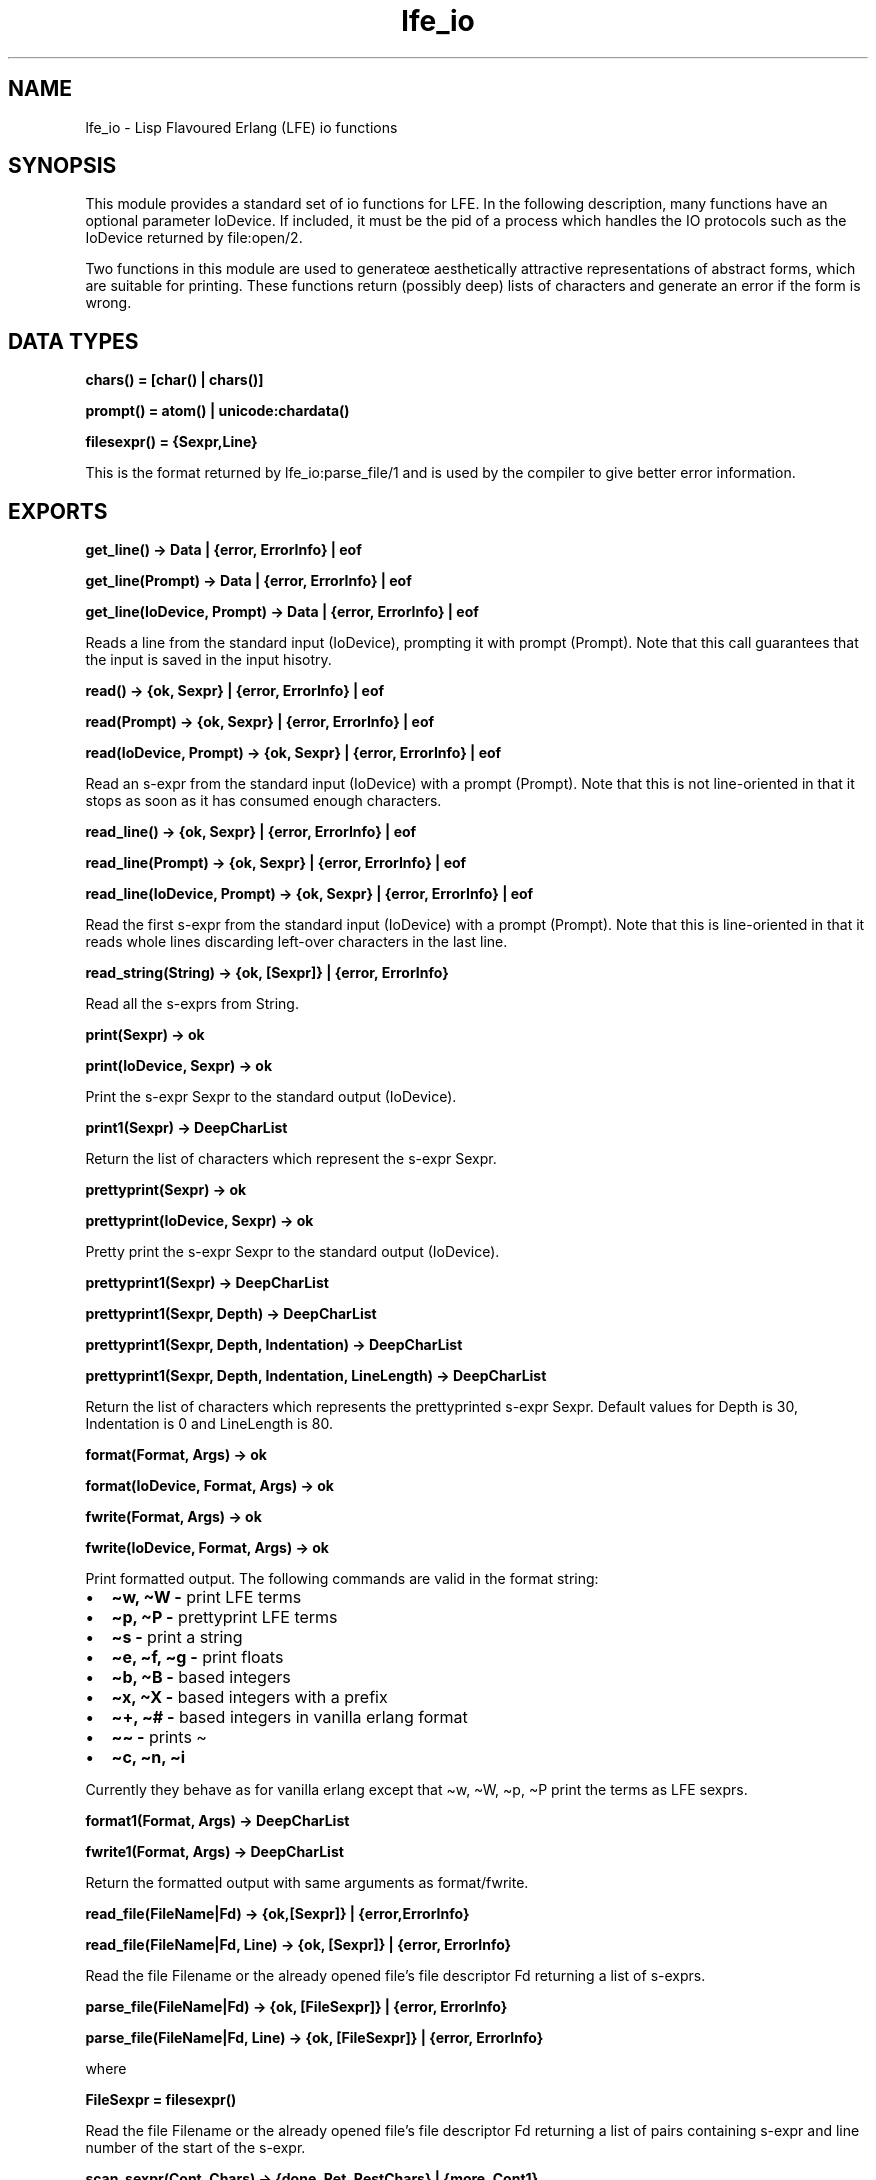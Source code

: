 .\" Automatically generated by Pandoc 3.1.13
.\"
.TH "lfe_io" "3" "2008\-2019" "" ""
.SH NAME
lfe_io \- Lisp Flavoured Erlang (LFE) io functions
.SH SYNOPSIS
This module provides a standard set of io functions for LFE.
In the following description, many functions have an optional parameter
IoDevice.
If included, it must be the pid of a process which handles the IO
protocols such as the IoDevice returned by file:open/2.
.PP
Two functions in this module are used to generateœ aesthetically
attractive representations of abstract forms, which are suitable for
printing.
These functions return (possibly deep) lists of characters and generate
an error if the form is wrong.
.SH DATA TYPES
\f[B]\f[CB]chars() = [char() | chars()]\f[B]\f[R]
.PP
\f[B]\f[CB]prompt() = atom() | unicode:chardata()\f[B]\f[R]
.PP
\f[B]\f[CB]filesexpr() = {Sexpr,Line}\f[B]\f[R]
.PP
This is the format returned by \f[CR]lfe_io:parse_file/1\f[R] and is
used by the compiler to give better error information.
.SH EXPORTS
\f[B]\f[CB]get_line() \-> Data | {error, ErrorInfo} | eof\f[B]\f[R]
.PP
\f[B]\f[CB]get_line(Prompt) \-> Data | {error, ErrorInfo} | eof\f[B]\f[R]
.PP
\f[B]\f[CB]get_line(IoDevice, Prompt) \-> Data | {error, ErrorInfo} | eof\f[B]\f[R]
.PP
Reads a line from the standard input (\f[CR]IoDevice\f[R]), prompting it
with prompt (\f[CR]Prompt\f[R]).
Note that this call guarantees that the input is saved in the input
hisotry.
.PP
\f[B]\f[CB]read() \-> {ok, Sexpr} | {error, ErrorInfo} | eof\f[B]\f[R]
.PP
\f[B]\f[CB]read(Prompt) \-> {ok, Sexpr} | {error, ErrorInfo} | eof\f[B]\f[R]
.PP
\f[B]\f[CB]read(IoDevice, Prompt) \-> {ok, Sexpr} | {error, ErrorInfo} | eof\f[B]\f[R]
.PP
Read an s\-expr from the standard input (\f[CR]IoDevice\f[R]) with a
prompt (\f[CR]Prompt\f[R]).
Note that this is not line\-oriented in that it stops as soon as it has
consumed enough characters.
.PP
\f[B]\f[CB]read_line() \-> {ok, Sexpr} | {error, ErrorInfo} | eof\f[B]\f[R]
.PP
\f[B]\f[CB]read_line(Prompt) \-> {ok, Sexpr} | {error, ErrorInfo} | eof\f[B]\f[R]
.PP
\f[B]\f[CB]read_line(IoDevice, Prompt) \-> {ok, Sexpr} | {error, ErrorInfo} | eof\f[B]\f[R]
.PP
Read the first s\-expr from the standard input (\f[CR]IoDevice\f[R])
with a prompt (\f[CR]Prompt\f[R]).
Note that this is line\-oriented in that it reads whole lines discarding
left\-over characters in the last line.
.PP
\f[B]\f[CB]read_string(String) \-> {ok, [Sexpr]} | {error, ErrorInfo}\f[B]\f[R]
.PP
Read all the s\-exprs from \f[CR]String\f[R].
.PP
\f[B]\f[CB]print(Sexpr) \-> ok\f[B]\f[R]
.PP
\f[B]\f[CB]print(IoDevice, Sexpr) \-> ok\f[B]\f[R]
.PP
Print the s\-expr \f[CR]Sexpr\f[R] to the standard output
(\f[CR]IoDevice\f[R]).
.PP
\f[B]\f[CB]print1(Sexpr) \-> DeepCharList\f[B]\f[R]
.PP
Return the list of characters which represent the s\-expr
\f[CR]Sexpr\f[R].
.PP
\f[B]\f[CB]prettyprint(Sexpr) \-> ok\f[B]\f[R]
.PP
\f[B]\f[CB]prettyprint(IoDevice, Sexpr) \-> ok\f[B]\f[R]
.PP
Pretty print the s\-expr \f[CR]Sexpr\f[R] to the standard output
(\f[CR]IoDevice\f[R]).
.PP
\f[B]\f[CB]prettyprint1(Sexpr) \-> DeepCharList\f[B]\f[R]
.PP
\f[B]\f[CB]prettyprint1(Sexpr, Depth) \-> DeepCharList\f[B]\f[R]
.PP
\f[B]\f[CB]prettyprint1(Sexpr, Depth, Indentation) \-> DeepCharList\f[B]\f[R]
.PP
\f[B]\f[CB]prettyprint1(Sexpr, Depth, Indentation, LineLength) \-> DeepCharList\f[B]\f[R]
.PP
Return the list of characters which represents the prettyprinted s\-expr
\f[CR]Sexpr\f[R].
Default values for \f[CR]Depth\f[R] is 30, \f[CR]Indentation\f[R] is 0
and \f[CR]LineLength\f[R] is 80.
.PP
\f[B]\f[CB]format(Format, Args) \-> ok\f[B]\f[R]
.PP
\f[B]\f[CB]format(IoDevice, Format, Args) \-> ok\f[B]\f[R]
.PP
\f[B]fwrite(Format, Args) \-> ok\f[R]
.PP
\f[B]\f[CB]fwrite(IoDevice, Format, Args) \-> ok\f[B]\f[R]
.PP
Print formatted output.
The following commands are valid in the format string:
.IP \[bu] 2
\f[B]\f[CB]\[ti]w, \[ti]W     \-\f[B]\f[R] print LFE terms
.IP \[bu] 2
\f[B]\f[CB]\[ti]p, \[ti]P     \-\f[B]\f[R] prettyprint LFE terms
.IP \[bu] 2
\f[B]\f[CB]\[ti]s         \-\f[B]\f[R] print a string
.IP \[bu] 2
\f[B]\f[CB]\[ti]e, \[ti]f, \[ti]g \-\f[B]\f[R] print floats
.IP \[bu] 2
\f[B]\f[CB]\[ti]b, \[ti]B     \-\f[B]\f[R] based integers
.IP \[bu] 2
\f[B]\f[CB]\[ti]x, \[ti]X     \-\f[B]\f[R] based integers with a prefix
.IP \[bu] 2
\f[B]\f[CB]\[ti]+, \[ti]#     \-\f[B]\f[R] based integers in vanilla
erlang format
.IP \[bu] 2
\f[B]\f[CB]\[ti]\[ti]         \-\f[B]\f[R] prints \f[CR]\[ti]\f[R]
.IP \[bu] 2
\f[B]\f[CB]\[ti]c, \[ti]n, \[ti]i\f[B]\f[R]
.PP
Currently they behave as for vanilla erlang except that
\f[CR]\[ti]w\f[R], \f[CR]\[ti]W\f[R], \f[CR]\[ti]p\f[R],
\f[CR]\[ti]P\f[R] print the terms as LFE sexprs.
.PP
\f[B]\f[CB]format1(Format, Args) \-> DeepCharList\f[B]\f[R]
.PP
\f[B]\f[CB]fwrite1(Format, Args) \-> DeepCharList\f[B]\f[R]
.PP
Return the formatted output with same arguments as
\f[CR]format\f[R]/\f[CR]fwrite\f[R].
.PP
\f[B]\f[CB]read_file(FileName|Fd) \-> {ok,[Sexpr]} | {error,ErrorInfo}\f[B]\f[R]
.PP
\f[B]\f[CB]read_file(FileName|Fd, Line) \-> {ok, [Sexpr]} | {error, ErrorInfo}\f[B]\f[R]
.PP
Read the file \f[CR]Filename\f[R] or the already opened file\[cq]s file
descriptor \f[CR]Fd\f[R] returning a list of s\-exprs.
.PP
\f[B]\f[CB]parse_file(FileName|Fd) \-> {ok, [FileSexpr]} | {error, ErrorInfo}\f[B]\f[R]
.PP
\f[B]\f[CB]parse_file(FileName|Fd, Line) \-> {ok, [FileSexpr]} | {error, ErrorInfo}\f[B]\f[R]
.PP
where
.PP
\f[B]\f[CB]FileSexpr = filesexpr()\f[B]\f[R]
.PP
Read the file \f[CR]Filename\f[R] or the already opened file\[cq]s file
descriptor \f[CR]Fd\f[R] returning a list of pairs containing s\-expr
and line number of the start of the s\-expr.
.PP
\f[B]\f[CB]scan_sexpr(Cont, Chars) \-> {done, Ret, RestChars} | {more, Cont1}\f[B]\f[R]
.PP
\f[B]\f[CB]scan_sexpr(Cont, Chars, Line) \-> {done, Ret, RestChars} | {more, Cont1}\f[B]\f[R]
.PP
This is a re\-entrant call which scans tokens from the input and returns
a parsed sepxr.
If there are enough characters to parse a sexpr or it detects and error
then it returns \f[CR]{done,...}\f[R] otherwise it returns
\f[CR]{more,Cont}\f[R] where \f[CR]Cont\f[R] is used in the next call to
\f[CR]scan_sexpr\f[R] with more characters to try and parse a sexpr.
This is continued until a sexpr has been parsed.
\f[CR]Cont\f[R] is initially \f[CR][]\f[R].
.PP
It is not designed to be called directly by an application but used
through the i/o system where it can typically be called in an
application by:
.PP
\f[CR]io:request(In, {get_until,unicode,Prompt,Module,scan_sexpr,[Line]})\f[R]
.SH ERROR INFORMATION
The \f[CR]ErrorInfo\f[R] mentioned above is the standard
\f[CR]ErrorInfo\f[R] structure which is returned from all IO modules.
It has the following format:
.PP
\f[B]\f[CB]{ErrorLine, Module, ErrorDescriptor}\f[B]\f[R]
.PP
A string describing the error is obtained with the following call:
.IP
.EX
apply(Module, format_error, ErrorDescriptor)
.EE
.SH AUTHORS
Robert Virding.
